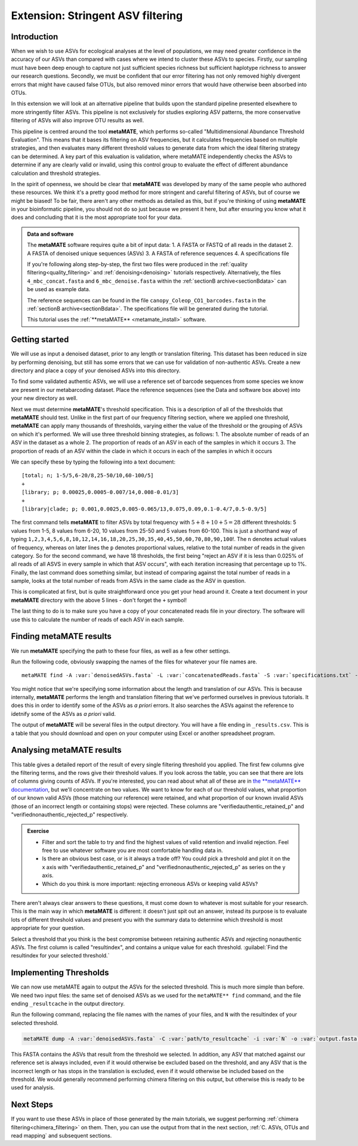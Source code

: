 .. _metamate:

==================================
Extension: Stringent ASV filtering
==================================

Introduction
============

When we wish to use ASVs for ecological analyses at the level of populations, we may need greater confidence in the accuracy of our ASVs than compared with cases where we intend to cluster these ASVs to species. Firstly, our sampling must have been deep enough to capture not just sufficient species richness but sufficient haplotype richness to answer our research questions. Secondly, we must be confident that our error filtering has not only removed highly divergent errors that might have caused false OTUs, but also removed minor errors that would have otherwise been absorbed into OTUs. 

In this extension we will look at an alternative pipeline that builds upon the standard pipeline presented elsewhere to more stringently filter ASVs. This pipeline is not exclusively for studies exploring ASV patterns, the more conservative filtering of ASVs will also improve OTU results as well.

This pipeline is centred around the tool **metaMATE**, which performs so-called "Multidimensional Abundance Threshold Evaluation". This means that it bases its filtering on ASV frequencies, but it calculates frequencies based on multiple strategies, and then evaluates many different threshold values to generate data from which the ideal filtering strategy can be determined. A key part of this evaluation is validation, where metaMATE independently checks the ASVs to determine if any are clearly valid or invalid, using this control group to evaluate the effect of different abundance calculation and threshold strategies.

In the spirit of openness, we should be clear that **metaMATE** was developed by many of the same people who authored these resources. We think it's a pretty good method for more stringent and careful filtering of ASVs, but of course we might be biased! To be fair, there aren't any other methods as detailed as this, but if you're thinking of using **metaMATE** in your bioinformatic pipeline, you should not do so just because we present it here, but after ensuring you know what it does and concluding that it is the most appropriate tool for your data.

.. admonition:: Data and software
	:class: green
	
	The **metaMATE** software requires quite a bit of input data:
	1. A FASTA or FASTQ of all reads in the dataset
	2. A FASTA of denoised unique sequences (ASVs)
	3. A FASTA of reference sequences
	4. A specifications file
	
	If you're following along step-by-step, the first two files were produced in the :ref:`quality filtering<quality_filtering>` and :ref:`denoising<denoising>` tutorials respectively. Alternatively, the files ``4_mbc_concat.fasta`` and ``6_mbc_denoise.fasta`` within the :ref:`sectionB archive<sectionBdata>` can be used as example data.
	
	The reference sequences can be found in the file ``canopy_Coleop_CO1_barcodes.fasta`` in the :ref:`sectionB archive<sectionBdata>`. The specifications file will be generated during the tutorial.
	
	This tutorial uses the :ref:`**metaMATE** <metamate_install>` software.


Getting started
===============

We will use as input a denoised dataset, prior to any length or translation filtering. This dataset has been reduced in size by performing denoising, but still has some errors that we can use for validation of non-authentic ASVs. Create a new directory and place a copy of your denoised ASVs into this directory.

To find some validated authentic ASVs, we will use a reference set of barcode sequences from some species we know are present in our metabarcoding dataset. Place the reference sequences (see the Data and software box above) into your new directory as well.

Next we must determine **metaMATE**'s threshold specification. This is a description of all of the thresholds that **metaMATE** should test. Unlike in the first part of our frequency filtering section, where we applied one threshold, **metaMATE** can apply many thousands of thresholds, varying either the value of the threshold or the grouping of ASVs on which it's performed. We will use three threshold binning strategies, as follows:
1. The absolute number of reads of an ASV in the dataset as a whole
2. The proportion of reads of an ASV in each of the samples in which it occurs
3. The proportion of reads of an ASV within the clade in which it occurs in each of the samples in which it occurs

We can specify these by typing the following into a text document:

.. parsed-literal::
	
	[total; n; 1-5/5,6-20/8,25-50/10,60-100/5]
	+
	[library; p; 0.00025,0.0005-0.007/14,0.008-0.01/3]
	+
	[library|clade; p; 0.001,0.0025,0.005-0.065/13,0.075,0.09,0.1-0.4/7,0.5-0.9/5]

The first command tells **metaMATE** to filter ASVs by total frequency with :math:`5 + 8 + 10 + 5 = 28` different thresholds: 5 values from 1-5, 8 values from 6-20, 10 values from 25-50 and 5 values from 60-100. This is just a shorthand way of typing ``1,2,3,4,5,6,8,10,12,14,16,18,20,25,30,35,40,45,50,60,70,80,90,100``!. The ``n`` denotes actual values of frequency, whereas on later lines the ``p`` denotes proportional values, relative to the total number of reads in the given category. So for the second command, we have 18 thresholds, the first being "reject an ASV if it is less than 0.025% of all reads of all ASVS in every sample in which that ASV occurs", with each iteration increasing that percentage up to 1%. Finally, the last command does something similar, but instead of comparing against the total number of reads in a sample, looks at the total number of reads from ASVs in the same clade as the ASV in question. 

This is complicated at first, but is quite straightforward once you get your head around it. Create a text document in your **metaMATE** directory with the above 5 lines - don't forget the ``+`` symbol!

The last thing to do is to make sure you have a copy of your concatenated reads file in your directory. The software will use this to calculate the number of reads of each ASV in each sample.

Finding metaMATE results
========================

We run **metaMATE** specifying the path to these four files, as well as a few other settings.

Run the following code, obviously swapping the names of the files for whatever your file names are.

.. parsed-literal::
	
	metaMATE find \
	-A :var:`denoisedASVs.fasta` -L :var:`concatenatedReads.fasta` \
	-S :var:`specifications.txt` -R :var:`references.fasta` \
	--expectedlength 418 --percentvar 0 \
	--table 5 \
	-o :var:`metamateout`

You might notice that we're specifying some information about the length and translation of our ASVs. This is because internally, **metaMATE** performs the length and translation filtering that we've performed ourselves in previous tutorials. It does this in order to identify some of the ASVs as *a priori* errors. It also searches the ASVs against the reference to idetnify some of the ASVs as *a priori* valid. 

The output of **metaMATE** will be several files in the output directory. You will have a file ending in ``_results.csv``. This is a table that you should download and open on your computer using Excel or another spreadsheet program.

Analysing metaMATE results
==========================

This table gives a detailed report of the result of every single filtering threshold you applied. The first few columns give the filtering terms, and the rows give their threshold values. If you look across the table, you can see that there are lots of columns giving counts of ASVs. If you're interested, you can read about what all of these are in `the **metaMATE** documentation <https://github.com/tjcreedy/metamate#results-find-only>`_, but we'll concentrate on two values. We want to know for each of our threshold values, what proportion of our known valid ASVs (those matching our reference) were retained, and what proportion of our known invalid ASVs (those of an incorrect length or containing stops) were rejected. These columns are "verifiedauthentic_retained_p" and "verifiednonauthentic_rejected_p" respectively. 

.. admonition:: Exercise
	
	* Filter and sort the table to try and find the highest values of valid retention and invalid rejection. Feel free to use whatever software you are most comfortable handling data in.
	* Is there an obvious best case, or is it always a trade off? You could pick a threshold and plot it on the x axis with "verifiedauthentic_retained_p" and "verifiednonauthentic_rejected_p" as series on the y axis.
	* Which do you think is more important: rejecting erroneous ASVs or keeping valid ASVs?

There aren't always clear answers to these questions, it must come down to whatever is most suitable for your research. This is the main way in which **metaMATE** is different: it doesn't just spit out an answer, instead its purpose is to evaluate lots of different threshold values and present you with the summary data to determine which threshold is most appropriate for your question.

Select a threshold that you think is the best compromise between retaining authentic ASVs and rejecting nonauthentic ASVs. The first column is called "resultindex", and contains a unique value for each threshold. :guilabel:`Find the resultindex for your selected threshold.`

Implementing Thresholds
=======================

We can now use metaMATE again to output the ASVs for the selected threshold. This is much more simple than before. We need two input files: the same set of denoised ASVs as we used for the ``metaMATE** find`` command, and the file ending ``_resultcache`` in the output directory. 

Run the following command, replacing the file names with the names of your files, and ``N`` with the resultindex of your selected threshold.

.. code-block:: bash

	metaMATE dump -A :var:`denoisedASVs.fasta` -C :var:`path/to_resultcache` -i :var:`N` -o :var:`output.fasta`

This FASTA contains the ASVs that result from the threshold we selected. In addition, any ASV that matched against our reference set is always included, even if it would otherwise be excluded based on the threshold, and any ASV that is the incorrect length or has stops in the translation is excluded, even if it would otherwise be included based on the threshold. We would generally recommend performing chimera filtering on this output, but otherwise this is ready to be used for analysis.

Next Steps
==========

If you want to use these ASVs in place of those generated by the main tutorials, we suggest performing :ref:`chimera filtering<chimera_filtering>` on them. Then, you can use the output from that in the next section, :ref:`C. ASVs, OTUs and read mapping` and subsequent sections.
